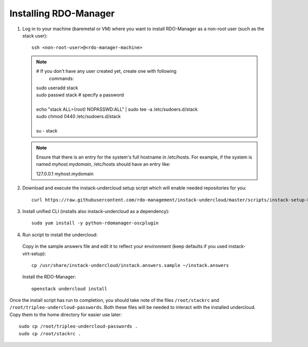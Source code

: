 .. _installation:

Installing RDO-Manager
======================

#. Log in to your machine (baremetal or VM) where you want to install RDO-Manager
   as a non-root user (such as the stack user)::

    ssh <non-root-user>@<rdo-manager-machine>

   .. note:: # If you don't have any user created yet, create one with following
             commands:

      | sudo useradd stack
      | sudo passwd stack  # specify a password
      |
      | echo "stack ALL=(root) NOPASSWD:ALL" | sudo tee -a /etc/sudoers.d/stack
      | sudo chmod 0440 /etc/sudoers.d/stack
      |
      | su - stack


   .. note:: Ensure that there is an entry for the system's full hostname in
             /etc/hosts. For example, if the system is named *myhost.mydomain*,
             /etc/hosts should have an entry like:

             127.0.0.1   myhost.mydomain


#. Download and execute the instack-undercloud setup script which will enable
   needed repositories for you::

       curl https://raw.githubusercontent.com/rdo-management/instack-undercloud/master/scripts/instack-setup-host | bash -x


#. Install unified CLI (installs also instack-undercloud as a dependency)::

    sudo yum install -y python-rdomanager-oscplugin


#. Run script to install the undercloud:


  Copy in the sample answers file and edit it to reflect your environment (keep
  defaults if you used instack-virt-setup)::

      cp /usr/share/instack-undercloud/instack.answers.sample ~/instack.answers


  Install the RDO-Manager::

      openstack undercloud install


Once the install script has run to completion, you should take note of the
files ``/root/stackrc`` and ``/root/tripleo-undercloud-passwords``. Both these
files will be needed to interact with the installed undercloud. Copy them to
the home directory for easier use later::

    sudo cp /root/tripleo-undercloud-passwords .
    sudo cp /root/stackrc .
